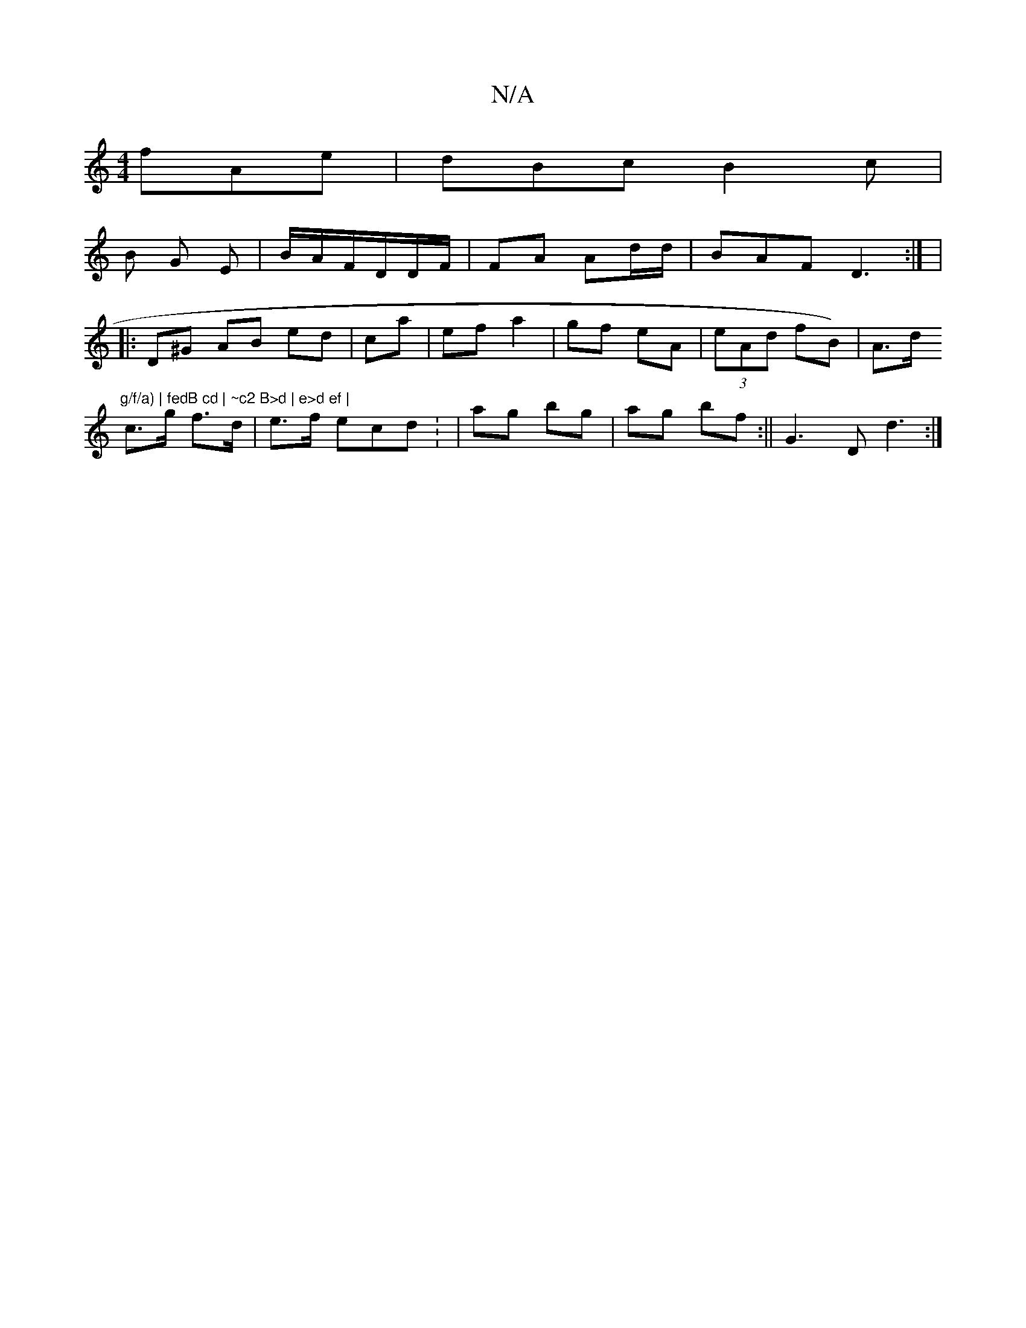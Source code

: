 X:1
T:N/A
M:4/4
R:N/A
K:Cmajor
fAe|dBc B2c |
B1 G E|B/A/F/D/D/F/|FA Ad/d/|BAF1 D3 :| |
|:D^G AB ed|ca |ef a2|gf eA | (3eAd fB)| A>d "g/f/a) | fedB cd | ~c2 B>d | e>d ef |
c>g f>d | e>f ecd : | ag bg | ag bf:||G3 DD'3:|

| a2 b a>e|